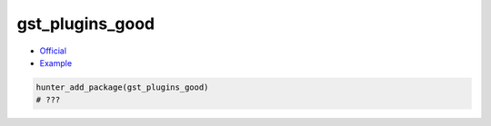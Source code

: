 .. spelling::

    gst_plugins_good

.. index:: media ; gst_plugins_good

.. _pkg.gst_plugins_good:

gst_plugins_good
================

-  `Official <https://gstreamer.freedesktop.org>`__
-  `Example <https://github.com/ruslo/hunter/blob/master/examples/gst_plugins_good/CMakeLists.txt>`__

.. code-block:: cmake

    hunter_add_package(gst_plugins_good)
    # ???
